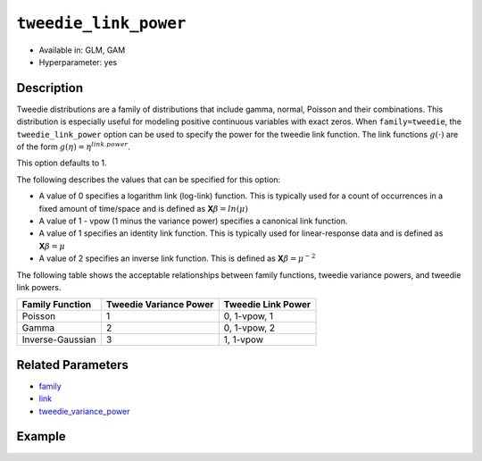 ``tweedie_link_power``
----------------------

- Available in: GLM, GAM
- Hyperparameter: yes

Description
~~~~~~~~~~~

Tweedie distributions are a family of distributions that include gamma, normal, Poisson and their combinations. This distribution is especially useful for modeling positive continuous variables with exact zeros. When ``family=tweedie``, the ``tweedie_link_power`` option can be used to specify the power for the tweedie link function. The link functions :math:`g(\cdot)` are of the form :math:`g(\eta) = \eta^{link.power}`.

This option defaults to 1. 

The following describes the values that can be specified for this option:

- A value of 0 specifies a logarithm link (log-link) function. This is typically used for a count of occurrences in a fixed amount of time/space and is defined as **X**:math:`\beta = ln(\mu)`
- A value of 1 - vpow (1 minus the variance power) specifies a canonical link function. 
- A value of 1 specifies an identity link function. This is typically used for linear-response data and is defined as **X**:math:`\beta = \mu`
- A value of 2 specifies an inverse link function. This is defined as **X**:math:`\beta = \mu^{-2}`

The following table shows the acceptable relationships between family functions, tweedie variance powers, and tweedie link powers.

+------------------+------------------------+--------------------+
| Family Function  | Tweedie Variance Power | Tweedie Link Power |
+==================+========================+====================+
| Poisson          | 1                      | 0, 1-vpow, 1       |
+------------------+------------------------+--------------------+
| Gamma            | 2                      | 0, 1-vpow, 2       |
+------------------+------------------------+--------------------+
| Inverse-Gaussian | 3                      | 1, 1-vpow          |
+------------------+------------------------+--------------------+

Related Parameters
~~~~~~~~~~~~~~~~~~

- `family <family.html>`__
- `link <link.html>`__
- `tweedie_variance_power <tweedie_variance_power.html>`__


Example
~~~~~~~

.. tabs::
   .. code-tab:: r R

		library(h2o)
		h2o.init()

		# import the auto dataset:
		# this dataset looks at features of motor insurance policies and predicts the aggregate claim loss
		# the original dataset can be found at https://cran.r-project.org/web/packages/HDtweedie/HDtweedie.pdf
		auto <- h2o.importFile("https://s3.amazonaws.com/h2o-public-test-data/smalldata/glm_test/auto.csv")

		# set the predictor names and the response column name
		predictors <- colnames(auto)[-1]
		# The  response is aggregate claim loss (in $1000s)
		response <- "y"

		# split into train and validation sets
		auto.splits <- h2o.splitFrame(data =  auto, ratios = .8)
		train <- auto.splits[[1]]
		valid <- auto.splits[[2]]

		# try using the `tweedie_link_power` parameter:
		# train your model, where you specify tweedie_link_power
		auto_glm <- h2o.glm(x = predictors, y = response, training_frame = train,
		                    validation_frame = valid,
		                    family = 'tweedie',
		                    tweedie_link_power = 1)

		# print the mse for validation set
		print(h2o.mse(auto_glm, valid=TRUE))

		# look at several values of `tweedie_link_power`
		# use the tweedie_variance_power (vp) with the tweedie_link_power to create the canonical link function
		vp_list = list(0, 1, 1.1, 1.2,1.3,1.4,1.5,1.6,1.7,1.8,1.9,2,
		           2.1, 2.2,2.3,2.4,2.5,2.6,2.7,2.8,2.9,3, 5, 7)

		# create a dataframe with the tweedie_variance_power, tweedie_link_power, and corresponding mse
		model_results <-lapply(vp_list, function(vp) {  
		  auto_glm_2 <- h2o.glm(x = predictors, y = response, training_frame = train,
		                       validation_frame = valid,
		                       family = 'tweedie', tweedie_variance_power = vp,
		                       tweedie_link_power = 1.0 - vp)
		  temp_df <- data.frame(vp, 1.0 - vp, h2o.mse(auto_glm_2, valid = TRUE))
		  names(temp_df) <- c("variance_power","link_power","mse")
		  return(temp_df)})   
		results = do.call('rbind',model_results)

		# print results
		results[order(results$mse),]

   .. code-tab:: python

		import pandas as pd
		import h2o
		from h2o.estimators.glm import H2OGeneralizedLinearEstimator
		h2o.init()

		# import the auto dataset:
		# this dataset looks at features of motor insurance policies and predicts the aggregate claim loss
		# the original dataset can be found at https://cran.r-project.org/web/packages/HDtweedie/HDtweedie.pdf
		auto = h2o.import_file("https://s3.amazonaws.com/h2o-public-test-data/smalldata/glm_test/auto.csv")

		# set the predictor names and the response column name
		predictors = auto.names
		predictors.remove('y')
		# The  response is aggregate claim loss (in $1000s)
		response = "y"

		# split into train and validation sets
		train, valid = auto.split_frame(ratios = [.8])

		# try using the `tweedie_link_power` parameter:
		# initialize the estimator then train the model
		auto_glm = H2OGeneralizedLinearEstimator(family = 'tweedie', tweedie_link_power = 1)
		auto_glm.train(x = predictors, y = response, training_frame = train, validation_frame = valid)

		# print the mse for the validation data
		print(auto_glm.mse(valid=True))

		# look at several values of `tweedie_link_power`
		# use the tweedie_variance_power (vp) with the tweedie_link_power to create the canonical link function
		vp_list = [0, 1, 1.1, 1.2,1.3,1.4,1.5,1.6,1.7,1.8,1.9,2,
		       2.1, 2.2,2.3,2.4,2.5,2.6,2.7,2.8,2.9,3, 5, 7]

		# loop though the values and append values to the list 'results'
		results = []
		for vp in vp_list:
		    auto_glm_2 = H2OGeneralizedLinearEstimator(family = 'tweedie',
		                                               tweedie_variance_power = vp,
		                                               tweedie_link_power = 1.0 - vp)
		    auto_glm_2.train(x = predictors, y = response, training_frame = train, validation_frame = valid)
		    results.append((vp, 1-vp, auto_glm_2.mse(valid=True)))
		    
		# create a pandas dataframe that has the tweedie_variance_power,tweedie_link_power, and corresponding mse
		pd.DataFrame(sorted(results, key=lambda triple: triple[2]), columns=['variance_power', 'link_power', 'mse'])